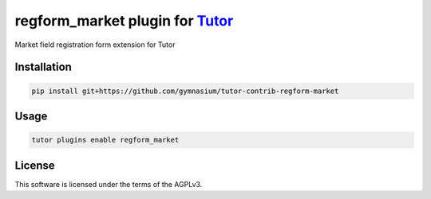 regform_market plugin for `Tutor <https://docs.tutor.edly.io>`__
################################################################

Market field registration form extension for Tutor


Installation
************

.. code-block:: bash

    pip install git+https://github.com/gymnasium/tutor-contrib-regform-market

Usage
*****

.. code-block:: bash

    tutor plugins enable regform_market


License
*******

This software is licensed under the terms of the AGPLv3.
